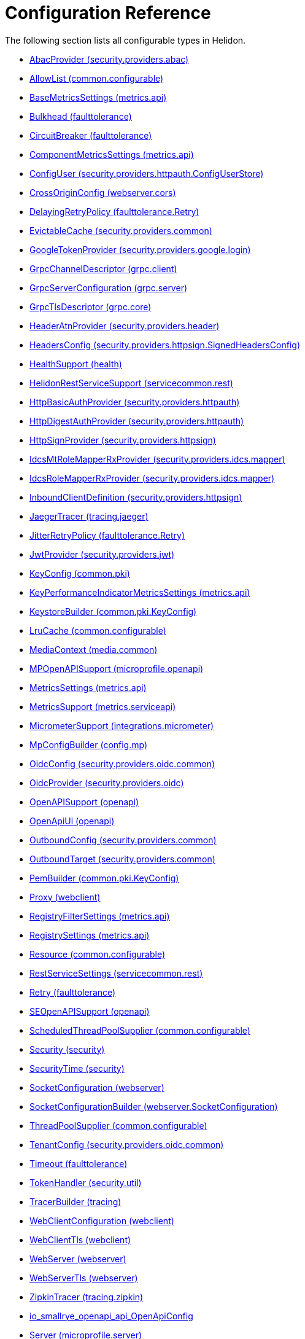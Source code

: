 ///////////////////////////////////////////////////////////////////////////////

    Copyright (c) 2022, 2023 Oracle and/or its affiliates.

    Licensed under the Apache License, Version 2.0 (the "License");
    you may not use this file except in compliance with the License.
    You may obtain a copy of the License at

        http://www.apache.org/licenses/LICENSE-2.0

    Unless required by applicable law or agreed to in writing, software
    distributed under the License is distributed on an "AS IS" BASIS,
    WITHOUT WARRANTIES OR CONDITIONS OF ANY KIND, either express or implied.
    See the License for the specific language governing permissions and
    limitations under the License.

///////////////////////////////////////////////////////////////////////////////

ifndef::rootdir[:rootdir: {docdir}/..]
:description: Configuration Reference
:keywords: helidon, config, reference

= Configuration Reference

The following section lists all configurable types in Helidon.

- xref:{rootdir}/config/io_helidon_security_providers_abac_AbacProvider.adoc[AbacProvider (security.providers.abac)]
- xref:{rootdir}/config/io_helidon_common_configurable_AllowList.adoc[AllowList (common.configurable)]
- xref:{rootdir}/config/io_helidon_metrics_api_BaseMetricsSettings.adoc[BaseMetricsSettings (metrics.api)]
- xref:{rootdir}/config/io_helidon_faulttolerance_Bulkhead.adoc[Bulkhead (faulttolerance)]
- xref:{rootdir}/config/io_helidon_faulttolerance_CircuitBreaker.adoc[CircuitBreaker (faulttolerance)]
- xref:{rootdir}/config/io_helidon_metrics_api_ComponentMetricsSettings.adoc[ComponentMetricsSettings (metrics.api)]
- xref:{rootdir}/config/io_helidon_security_providers_httpauth_ConfigUserStore_ConfigUser.adoc[ConfigUser (security.providers.httpauth.ConfigUserStore)]
- xref:{rootdir}/config/io_helidon_webserver_cors_CrossOriginConfig.adoc[CrossOriginConfig (webserver.cors)]
- xref:{rootdir}/config/io_helidon_faulttolerance_Retry_DelayingRetryPolicy.adoc[DelayingRetryPolicy (faulttolerance.Retry)]
- xref:{rootdir}/config/io_helidon_security_providers_common_EvictableCache.adoc[EvictableCache (security.providers.common)]
- xref:{rootdir}/config/io_helidon_security_providers_google_login_GoogleTokenProvider.adoc[GoogleTokenProvider (security.providers.google.login)]
- xref:{rootdir}/config/io_helidon_grpc_client_GrpcChannelDescriptor.adoc[GrpcChannelDescriptor (grpc.client)]
- xref:{rootdir}/config/io_helidon_grpc_server_GrpcServerConfiguration.adoc[GrpcServerConfiguration (grpc.server)]
- xref:{rootdir}/config/io_helidon_grpc_core_GrpcTlsDescriptor.adoc[GrpcTlsDescriptor (grpc.core)]
- xref:{rootdir}/config/io_helidon_security_providers_header_HeaderAtnProvider.adoc[HeaderAtnProvider (security.providers.header)]
- xref:{rootdir}/config/io_helidon_security_providers_httpsign_SignedHeadersConfig_HeadersConfig.adoc[HeadersConfig (security.providers.httpsign.SignedHeadersConfig)]
- xref:{rootdir}/config/io_helidon_health_HealthSupport.adoc[HealthSupport (health)]
- xref:{rootdir}/config/io_helidon_servicecommon_rest_HelidonRestServiceSupport.adoc[HelidonRestServiceSupport (servicecommon.rest)]
- xref:{rootdir}/config/io_helidon_security_providers_httpauth_HttpBasicAuthProvider.adoc[HttpBasicAuthProvider (security.providers.httpauth)]
- xref:{rootdir}/config/io_helidon_security_providers_httpauth_HttpDigestAuthProvider.adoc[HttpDigestAuthProvider (security.providers.httpauth)]
- xref:{rootdir}/config/io_helidon_security_providers_httpsign_HttpSignProvider.adoc[HttpSignProvider (security.providers.httpsign)]
- xref:{rootdir}/config/io_helidon_security_providers_idcs_mapper_IdcsMtRoleMapperRxProvider.adoc[IdcsMtRoleMapperRxProvider (security.providers.idcs.mapper)]
- xref:{rootdir}/config/io_helidon_security_providers_idcs_mapper_IdcsRoleMapperRxProvider.adoc[IdcsRoleMapperRxProvider (security.providers.idcs.mapper)]
- xref:{rootdir}/config/io_helidon_security_providers_httpsign_InboundClientDefinition.adoc[InboundClientDefinition (security.providers.httpsign)]
- xref:{rootdir}/config/io_helidon_tracing_jaeger_JaegerTracerBuilder.adoc[JaegerTracer (tracing.jaeger)]
- xref:{rootdir}/config/io_helidon_faulttolerance_Retry_JitterRetryPolicy.adoc[JitterRetryPolicy (faulttolerance.Retry)]
- xref:{rootdir}/config/io_helidon_security_providers_jwt_JwtProvider.adoc[JwtProvider (security.providers.jwt)]
- xref:{rootdir}/config/io_helidon_common_pki_KeyConfig.adoc[KeyConfig (common.pki)]
- xref:{rootdir}/config/io_helidon_metrics_api_KeyPerformanceIndicatorMetricsSettings.adoc[KeyPerformanceIndicatorMetricsSettings (metrics.api)]
- xref:{rootdir}/config/io_helidon_common_pki_KeyConfig_KeystoreBuilder.adoc[KeystoreBuilder (common.pki.KeyConfig)]
- xref:{rootdir}/config/io_helidon_common_configurable_LruCache.adoc[LruCache (common.configurable)]
- xref:{rootdir}/config/io_helidon_media_common_MediaContext.adoc[MediaContext (media.common)]
- xref:{rootdir}/config/io_helidon_microprofile_openapi_MPOpenAPISupport.adoc[MPOpenAPISupport (microprofile.openapi)]
- xref:{rootdir}/config/io_helidon_metrics_api_MetricsSettings.adoc[MetricsSettings (metrics.api)]
- xref:{rootdir}/config/io_helidon_metrics_serviceapi_MetricsSupport.adoc[MetricsSupport (metrics.serviceapi)]
- xref:{rootdir}/config/io_helidon_integrations_micrometer_MicrometerSupport.adoc[MicrometerSupport (integrations.micrometer)]
- xref:{rootdir}/config/io_helidon_config_mp_MpConfigBuilder.adoc[MpConfigBuilder (config.mp)]
- xref:{rootdir}/config/io_helidon_security_providers_oidc_common_OidcConfig.adoc[OidcConfig (security.providers.oidc.common)]
- xref:{rootdir}/config/io_helidon_security_providers_oidc_OidcProvider.adoc[OidcProvider (security.providers.oidc)]
- xref:{rootdir}/config/io_helidon_openapi_OpenAPISupport.adoc[OpenAPISupport (openapi)]
- xref:{rootdir}/config/io_helidon_openapi_OpenApiUi.adoc[OpenApiUi (openapi)]
- xref:{rootdir}/config/io_helidon_security_providers_common_OutboundConfig.adoc[OutboundConfig (security.providers.common)]
- xref:{rootdir}/config/io_helidon_security_providers_common_OutboundTarget.adoc[OutboundTarget (security.providers.common)]
- xref:{rootdir}/config/io_helidon_common_pki_KeyConfig_PemBuilder.adoc[PemBuilder (common.pki.KeyConfig)]
- xref:{rootdir}/config/io_helidon_webclient_Proxy.adoc[Proxy (webclient)]
- xref:{rootdir}/config/io_helidon_metrics_api_RegistryFilterSettings.adoc[RegistryFilterSettings (metrics.api)]
- xref:{rootdir}/config/io_helidon_metrics_api_RegistrySettings.adoc[RegistrySettings (metrics.api)]
- xref:{rootdir}/config/io_helidon_common_configurable_Resource.adoc[Resource (common.configurable)]
- xref:{rootdir}/config/io_helidon_servicecommon_rest_RestServiceSettings.adoc[RestServiceSettings (servicecommon.rest)]
- xref:{rootdir}/config/io_helidon_faulttolerance_Retry.adoc[Retry (faulttolerance)]
- xref:{rootdir}/config/io_helidon_openapi_SEOpenAPISupport.adoc[SEOpenAPISupport (openapi)]
- xref:{rootdir}/config/io_helidon_common_configurable_ScheduledThreadPoolSupplier.adoc[ScheduledThreadPoolSupplier (common.configurable)]
- xref:{rootdir}/config/io_helidon_security_Security.adoc[Security (security)]
- xref:{rootdir}/config/io_helidon_security_SecurityTime.adoc[SecurityTime (security)]
- xref:{rootdir}/config/io_helidon_webserver_SocketConfiguration.adoc[SocketConfiguration (webserver)]
- xref:{rootdir}/config/io_helidon_webserver_SocketConfiguration_SocketConfigurationBuilder.adoc[SocketConfigurationBuilder (webserver.SocketConfiguration)]
- xref:{rootdir}/config/io_helidon_common_configurable_ThreadPoolSupplier.adoc[ThreadPoolSupplier (common.configurable)]
- xref:{rootdir}/config/io_helidon_security_providers_oidc_common_TenantConfig.adoc[TenantConfig (security.providers.oidc.common)]
- xref:{rootdir}/config/io_helidon_faulttolerance_Timeout.adoc[Timeout (faulttolerance)]
- xref:{rootdir}/config/io_helidon_security_util_TokenHandler.adoc[TokenHandler (security.util)]
- xref:{rootdir}/config/io_helidon_tracing_TracerBuilder.adoc[TracerBuilder (tracing)]
- xref:{rootdir}/config/io_helidon_webclient_WebClientConfiguration.adoc[WebClientConfiguration (webclient)]
- xref:{rootdir}/config/io_helidon_webclient_WebClientTls.adoc[WebClientTls (webclient)]
- xref:{rootdir}/config/io_helidon_webserver_WebServer.adoc[WebServer (webserver)]
- xref:{rootdir}/config/io_helidon_webserver_WebServerTls.adoc[WebServerTls (webserver)]
- xref:{rootdir}/config/io_helidon_tracing_zipkin_ZipkinTracerBuilder.adoc[ZipkinTracer (tracing.zipkin)]
- xref:{rootdir}/config/io_smallrye_openapi_api_OpenApiConfig.adoc[io_smallrye_openapi_api_OpenApiConfig]
- xref:{rootdir}/config/io_helidon_microprofile_server_Server.adoc[Server (microprofile.server)]
